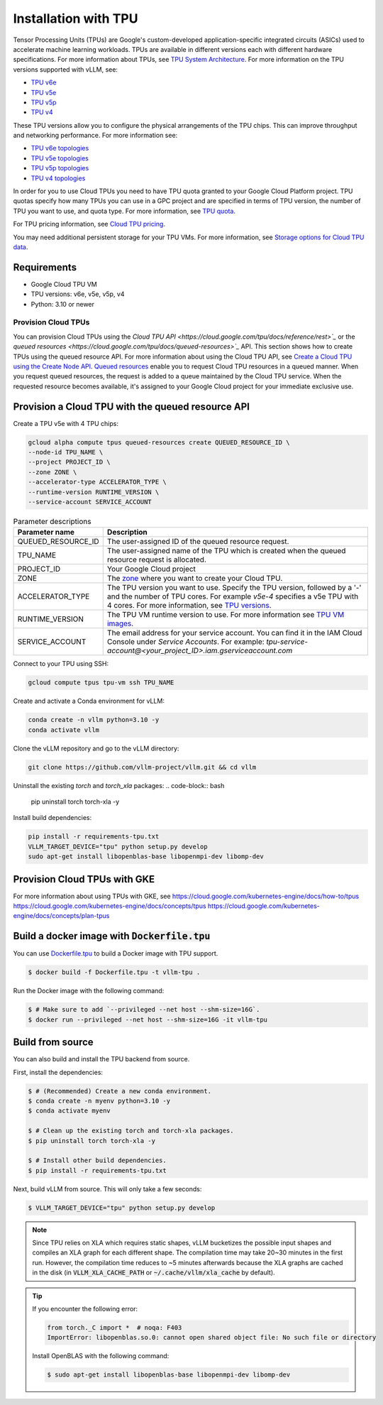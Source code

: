 .. _installation_tpu:

#####################
Installation with TPU
#####################

Tensor Processing Units (TPUs) are Google's custom-developed application-specific 
integrated circuits (ASICs) used to accelerate machine learning workloads. TPUs 
are available in different versions each with different hardware specifications.
For more information about TPUs, see `TPU System Architecture <https://cloud.google.com/tpu/docs/system-architecture-tpu-vm>`_. 
For more information on the TPU versions supported with vLLM, see:

* `TPU v6e <https://cloud.google.com/tpu/docs/v6e>`_
* `TPU v5e <https://cloud.google.com/tpu/docs/v5e>`_
* `TPU v5p <https://cloud.google.com/tpu/docs/v5p>`_
* `TPU v4 <https://cloud.google.com/tpu/docs/v4>`_

These TPU versions allow you to configure the physical arrangements of the TPU 
chips. This can improve throughput and networking performance. For more 
information see: 

* `TPU v6e topologies <https://cloud.google.com/tpu/docs/v6e#configurations>`_
* `TPU v5e topologies <https://cloud.google.com/tpu/docs/v5e#tpu-v5e-config>`_
* `TPU v5p topologies <https://cloud.google.com/tpu/docs/v5p#tpu-v5p-config>`_
* `TPU v4 topologies <https://cloud.google.com/tpu/docs/v4#tpu-v4-config>`_

In order for you to use Cloud TPUs you need to have TPU quota granted to your 
Google Cloud Platform project. TPU quotas specify how many TPUs you can use in a
GPC project and are specified in terms of TPU version, the number of TPU you 
want to use, and quota type. For more information, see `TPU quota <https://cloud.google.com/tpu/docs/quota#tpu_quota>`_. 

For TPU pricing information, see `Cloud TPU pricing <https://cloud.google.com/tpu/pricing>`_.

You may need additional persistent storage for your TPU VMs. For more 
information, see `Storage options for Cloud TPU data <https://cloud.devsite.corp.google.com/tpu/docs/storage-options>`_.

Requirements
------------

* Google Cloud TPU VM 
* TPU versions: v6e, v5e, v5p, v4
* Python: 3.10 or newer

Provision Cloud TPUs
====================

You can provision Cloud TPUs using the `Cloud TPU API <https://cloud.google.com/tpu/docs/reference/rest>`_` 
or the `queued resources <https://cloud.google.com/tpu/docs/queued-resources>`_` 
API. This section shows how to create TPUs using the queued resource API. 
For more information about using the Cloud TPU API, see `Create a Cloud TPU using the Create Node API <https://cloud.google.com/tpu/docs/managing-tpus-tpu-vm#create-node-api>`_. 
`Queued resources <https://cloud.devsite.corp.google.com/tpu/docs/queued-resources>`_
enable you to request Cloud TPU resources in a queued manner. When you request 
queued resources, the request is added to a queue maintained by the Cloud TPU 
service. When the requested resource becomes available, it's assigned to your 
Google Cloud project for your immediate exclusive use. 

Provision a Cloud TPU with the queued resource API
--------------------------------------------------
Create a TPU v5e with 4 TPU chips:

.. code-block:: console

    gcloud alpha compute tpus queued-resources create QUEUED_RESOURCE_ID \
    --node-id TPU_NAME \
    --project PROJECT_ID \
    --zone ZONE \
    --accelerator-type ACCELERATOR_TYPE \
    --runtime-version RUNTIME_VERSION \
    --service-account SERVICE_ACCOUNT

.. list-table:: Parameter descriptions
    :header-rows: 1

    * - Parameter name
      - Description
    * - QUEUED_RESOURCE_ID
      - The user-assigned ID of the queued resource request.
    * - TPU_NAME
      - The user-assigned name of the TPU which is created when the queued 
        resource request is allocated.
    * - PROJECT_ID
      - Your Google Cloud project
    * - ZONE
      - The `zone <https://cloud.google.com/tpu/docs/regions-zones>`_ where you 
        want to create your Cloud TPU.
    * - ACCELERATOR_TYPE
      - The TPU version you want to use. Specify the TPU version, followed by a 
        '-' and the number of TPU cores. For example `v5e-4` specifies a v5e TPU 
        with 4 cores. For more information, see `TPU versions <https://cloud.devsite.corp.google.com/tpu/docs/system-architecture-tpu-vm#versions>`_.
    * - RUNTIME_VERSION
      - The TPU VM runtime version to use. For more information see `TPU VM images <https://cloud.google.com/tpu/docs/runtimes>`_.
    * - SERVICE_ACCOUNT
      - The email address for your service account. You can find it in the IAM 
        Cloud Console under *Service Accounts*. For example: 
        `tpu-service-account@<your_project_ID>.iam.gserviceaccount.com`

Connect to your TPU using SSH:

.. code-block:: bash

    gcloud compute tpus tpu-vm ssh TPU_NAME

Create and activate a Conda environment for vLLM:

.. code-block:: bash

    conda create -n vllm python=3.10 -y
    conda activate vllm

Clone the vLLM repository and go to the vLLM directory:

.. code-block:: bash

    git clone https://github.com/vllm-project/vllm.git && cd vllm

Uninstall the existing `torch` and `torch_xla` packages:
.. code-block:: bash
    pip uninstall torch torch-xla -y

Install build dependencies:

.. code-block:: bash

    pip install -r requirements-tpu.txt
    VLLM_TARGET_DEVICE="tpu" python setup.py develop
    sudo apt-get install libopenblas-base libopenmpi-dev libomp-dev 

Provision Cloud TPUs with GKE 
-----------------------------

For more information about using TPUs with GKE, see 
https://cloud.google.com/kubernetes-engine/docs/how-to/tpus
https://cloud.google.com/kubernetes-engine/docs/concepts/tpus
https://cloud.google.com/kubernetes-engine/docs/concepts/plan-tpus

.. _build_docker_tpu:

Build a docker image with :code:`Dockerfile.tpu`
------------------------------------------------

You can use `Dockerfile.tpu <https://github.com/vllm-project/vllm/blob/main/Dockerfile.tpu>`_ 
to build a Docker image with TPU support.

.. code-block:: console

    $ docker build -f Dockerfile.tpu -t vllm-tpu .

Run the Docker image with the following command:

.. code-block:: console

    $ # Make sure to add `--privileged --net host --shm-size=16G`.
    $ docker run --privileged --net host --shm-size=16G -it vllm-tpu


.. _build_from_source_tpu:

Build from source
-----------------

You can also build and install the TPU backend from source.

First, install the dependencies:

.. code-block:: console

    $ # (Recommended) Create a new conda environment.
    $ conda create -n myenv python=3.10 -y
    $ conda activate myenv

    $ # Clean up the existing torch and torch-xla packages.
    $ pip uninstall torch torch-xla -y

    $ # Install other build dependencies.
    $ pip install -r requirements-tpu.txt


Next, build vLLM from source. This will only take a few seconds:

.. code-block:: console

    $ VLLM_TARGET_DEVICE="tpu" python setup.py develop

.. note::

    Since TPU relies on XLA which requires static shapes, vLLM bucketizes the possible input shapes and compiles an XLA graph for each different shape.
    The compilation time may take 20~30 minutes in the first run.
    However, the compilation time reduces to ~5 minutes afterwards because the XLA graphs are cached in the disk (in :code:`VLLM_XLA_CACHE_PATH` or :code:`~/.cache/vllm/xla_cache` by default).

.. tip::

    If you encounter the following error:

    .. code-block:: console

        from torch._C import *  # noqa: F403
        ImportError: libopenblas.so.0: cannot open shared object file: No such file or directory


    Install OpenBLAS with the following command:

    .. code-block:: console

        $ sudo apt-get install libopenblas-base libopenmpi-dev libomp-dev

